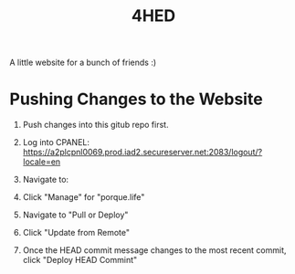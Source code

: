 #+TITLE: 4HED

A little website for a bunch of friends :)

* Pushing Changes to the Website
1. Push changes into this gitub repo first.
2. Log into CPANEL: https://a2plcpnl0069.prod.iad2.secureserver.net:2083/logout/?locale=en
3. Navigate to:

   [[./images/git_version_control_logo.png]]
4. Click "Manage" for "porque.life"
5. Navigate to "Pull or Deploy"
6. Click "Update from Remote"
7. Once the HEAD commit message changes to the most recent commit, click "Deploy
   HEAD Commint"
